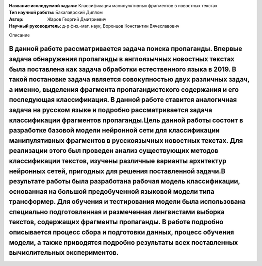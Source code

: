 .. class:: center

    :Название исследуемой задачи: Классификация манипулятивных фрагментов в новостных текстах
    :Тип научной работы: Бакалаврский Диплом
    :Автор: Жаров Георгий Дмитриевич
    :Научный руководитель: д-р физ.-мат. наук, Воронцов Константин Вячеславович


Описание

В данной работе рассматривается задача поиска пропаганды. Впервые задача обнаружения пропаганды в англоязычных новостных текстах была поставлена как задача обработки естественного языка в 2019. В такой постановке задача является совокупностью двух различных задач, а именно, выделения фрагмента пропагандистского содержания и его последующая классификация. В данной работе ставится аналогичная задача на русском языке и подробно рассматривается задача классификации фрагментов пропаганды.Цель данной работы состоит в разработке базовой модели нейронной сети для классификации манипулятивных фрагментов в русскоязычных новостных текстах. Для реализации этого был проведен анализ существующих методов классификации текстов, изучены различные варианты архитектур нейронных сетей, пригодных для решения поставленной задачи.В результате работы была разработана рабочая модель классификации, основанная на большой предобученной языковой модели типа трансформер. Для обучения и тестирования модели была использована специально подготовленная и размеченная лингвистами выборка текстов, содержащих фрагменты пропаганды. В работе подробно описывается процесс сбора и подготовки данных, процесс обучения модели, а также приводятся подробно результаты всех поставленных вычислительных экспериментов.
========

